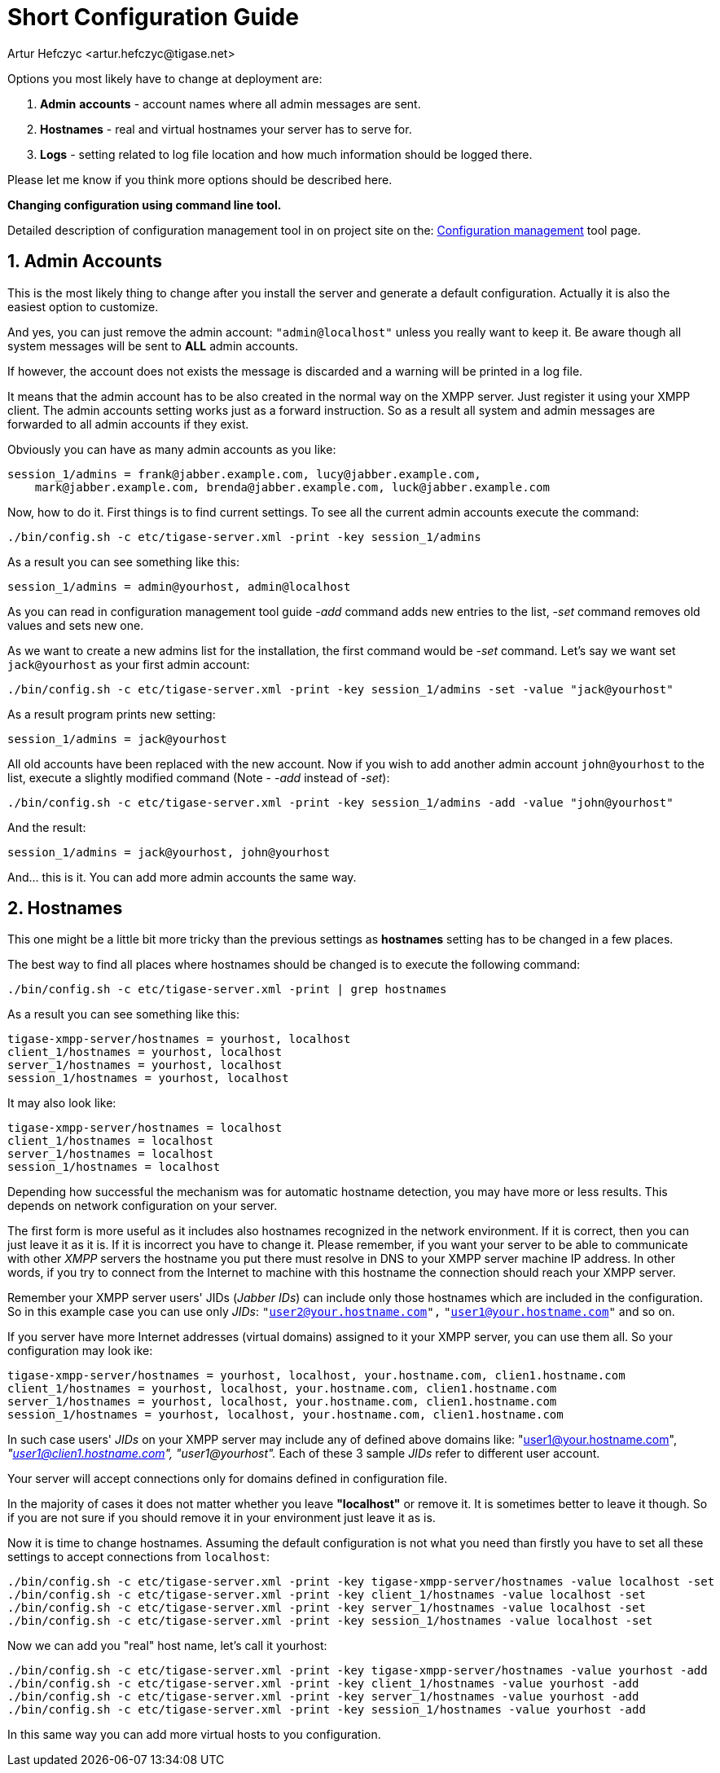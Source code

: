 [[shortConfigurationGuide2]]
Short Configuration Guide
=========================
:author: Artur Hefczyc <artur.hefczyc@tigase.net>
:version: v2.0, June 2014: Reformatted for AsciiDoc.
:date: 2010-04-06 21:16
:revision: v2.1

:toc:
:numbered:
:website: http://tigase.net

Options you most likely have to change at deployment are:

. *Admin* *accounts* -  account names where all admin messages are sent.
. *Hostnames* -  real and virtual hostnames your server has to serve for.
. *Logs* - setting related to log file location and how much information should be logged there.

Please let me know if you think more options should be described here.

*Changing configuration using command line tool.*

Detailed description of configuration management tool in on project site on the: xref:configurationManagement2[Configuration management] tool page.

Admin Accounts
--------------

This is the most likely thing to change after you install the server and generate a default configuration. Actually it is also the easiest option to customize.

And yes, you can just remove the admin account: +"admin@localhost"+ unless you really want to keep it. Be aware though all system messages will be sent to *ALL* admin accounts.

If however, the account does not exists the message is discarded and a warning will be printed in a log file.

It means that the admin account has to be also created in the normal way on the XMPP server. Just register it using your XMPP client. The admin accounts setting works just as a forward instruction. So as a result all system and admin messages are forwarded to all admin accounts if they exist.

Obviously you can have as many admin accounts as you like:

[source,bash]
-------------------------------------
session_1/admins = frank@jabber.example.com, lucy@jabber.example.com,
    mark@jabber.example.com, brenda@jabber.example.com, luck@jabber.example.com
-------------------------------------

Now, how to do it. First things is to find current settings. To see all the current admin accounts execute the command:

[source,sh]
-------------------------------------
./bin/config.sh -c etc/tigase-server.xml -print -key session_1/admins
-------------------------------------

As a result you can see something like this:

[source,bash]
-------------------------------------
session_1/admins = admin@yourhost, admin@localhost
-------------------------------------

As you can read in configuration management tool guide '-add' command adds new entries to the list, '-set' command removes old values and sets new one.

As we want to create a new admins list for the installation, the first command would be '-set' command. Let's say we want set +jack@yourhost+ as your first admin account:

[source,sh]
-------------------------------------
./bin/config.sh -c etc/tigase-server.xml -print -key session_1/admins -set -value "jack@yourhost"
-------------------------------------

As a result program prints new setting:

[source,bash]
-------------------------------------
session_1/admins = jack@yourhost
-------------------------------------

All old accounts have been replaced with the new account. Now if you wish to add another admin account +john@yourhost+ to the list, execute a slightly modified command (Note - '-add' instead of '-set'):

[source,sh]
-------------------------------------
./bin/config.sh -c etc/tigase-server.xml -print -key session_1/admins -add -value "john@yourhost"
-------------------------------------

And the result:

[source,bash]
-------------------------------------
session_1/admins = jack@yourhost, john@yourhost
-------------------------------------

And... this is it. You can add more admin accounts the same way.

Hostnames
---------

This one might be a little bit more tricky than the previous settings as *hostnames* setting has to be changed in a few places.

The best way to find all places where hostnames should be changed is to execute the following command:

[source,sh]
-------------------------------------
./bin/config.sh -c etc/tigase-server.xml -print | grep hostnames
-------------------------------------

As a result you can see something like this:

[source,bash]
-------------------------------------
tigase-xmpp-server/hostnames = yourhost, localhost
client_1/hostnames = yourhost, localhost
server_1/hostnames = yourhost, localhost
session_1/hostnames = yourhost, localhost
-------------------------------------

It may also look like:

[source,bash]
-------------------------------------
tigase-xmpp-server/hostnames = localhost
client_1/hostnames = localhost
server_1/hostnames = localhost
session_1/hostnames = localhost
-------------------------------------

Depending how successful the mechanism was for automatic hostname detection, you may have more or less results. This depends on network configuration on your server.

The first form is more useful as it includes also hostnames recognized in the network environment. If it is correct, then you can just leave it as it is. If it is incorrect you have to change it. Please remember, if you want your server to be able to communicate with other _XMPP_ servers the hostname you put there must resolve in DNS to your XMPP server machine IP address. In other words, if you try to connect from the Internet to machine with this hostname the connection should reach your XMPP server.

Remember your XMPP server users' JIDs (_Jabber IDs_) can include only those hostnames which are included in the configuration. So in this example case you can use only _JIDs_: +"user2@your.hostname.com",+ +"user1@your.hostname.com"+ and so on.

If you server have more Internet addresses (virtual domains) assigned to it your XMPP server, you can use them all. So your configuration may look ike:

[source,bash]
-------------------------------------
tigase-xmpp-server/hostnames = yourhost, localhost, your.hostname.com, clien1.hostname.com
client_1/hostnames = yourhost, localhost, your.hostname.com, clien1.hostname.com
server_1/hostnames = yourhost, localhost, your.hostname.com, clien1.hostname.com
session_1/hostnames = yourhost, localhost, your.hostname.com, clien1.hostname.com
-------------------------------------

In such case users' _JIDs_ on your XMPP server may include any of defined above domains like: "user1@your.hostname.com", _"user1@clien1.hostname.com",_ _"user1@yourhost"._ Each of these 3 sample _JIDs_ refer to different user account.

Your server will accept connections only for domains defined in configuration file.

In the majority of cases it does not matter whether you leave *"localhost"* or remove it. It is sometimes better to leave it though. So if you are not sure if you should remove it in your environment just leave it as is.

Now it is time to change hostnames. Assuming the default configuration is not what you need than firstly you have to set all these settings to accept connections from +localhost+:

[source,sh]
-------------------------------------
./bin/config.sh -c etc/tigase-server.xml -print -key tigase-xmpp-server/hostnames -value localhost -set
./bin/config.sh -c etc/tigase-server.xml -print -key client_1/hostnames -value localhost -set
./bin/config.sh -c etc/tigase-server.xml -print -key server_1/hostnames -value localhost -set
./bin/config.sh -c etc/tigase-server.xml -print -key session_1/hostnames -value localhost -set
-------------------------------------

Now we can add you "real" host name, let's call it yourhost:

[source,sh]
-------------------------------------
./bin/config.sh -c etc/tigase-server.xml -print -key tigase-xmpp-server/hostnames -value yourhost -add
./bin/config.sh -c etc/tigase-server.xml -print -key client_1/hostnames -value yourhost -add
./bin/config.sh -c etc/tigase-server.xml -print -key server_1/hostnames -value yourhost -add
./bin/config.sh -c etc/tigase-server.xml -print -key session_1/hostnames -value yourhost -add
-------------------------------------

In this same way you can add more virtual hosts to you configuration.
